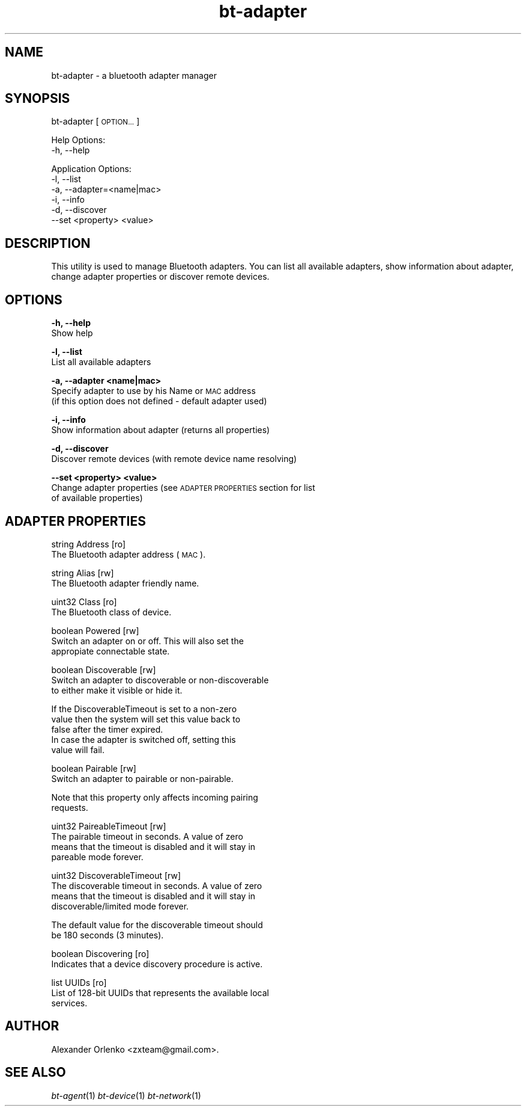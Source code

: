 .\" Automatically generated by Pod::Man 2.27 (Pod::Simple 3.28)
.\"
.\" Standard preamble:
.\" ========================================================================
.de Sp \" Vertical space (when we can't use .PP)
.if t .sp .5v
.if n .sp
..
.de Vb \" Begin verbatim text
.ft CW
.nf
.ne \\$1
..
.de Ve \" End verbatim text
.ft R
.fi
..
.\" Set up some character translations and predefined strings.  \*(-- will
.\" give an unbreakable dash, \*(PI will give pi, \*(L" will give a left
.\" double quote, and \*(R" will give a right double quote.  \*(C+ will
.\" give a nicer C++.  Capital omega is used to do unbreakable dashes and
.\" therefore won't be available.  \*(C` and \*(C' expand to `' in nroff,
.\" nothing in troff, for use with C<>.
.tr \(*W-
.ds C+ C\v'-.1v'\h'-1p'\s-2+\h'-1p'+\s0\v'.1v'\h'-1p'
.ie n \{\
.    ds -- \(*W-
.    ds PI pi
.    if (\n(.H=4u)&(1m=24u) .ds -- \(*W\h'-12u'\(*W\h'-12u'-\" diablo 10 pitch
.    if (\n(.H=4u)&(1m=20u) .ds -- \(*W\h'-12u'\(*W\h'-8u'-\"  diablo 12 pitch
.    ds L" ""
.    ds R" ""
.    ds C` ""
.    ds C' ""
'br\}
.el\{\
.    ds -- \|\(em\|
.    ds PI \(*p
.    ds L" ``
.    ds R" ''
.    ds C`
.    ds C'
'br\}
.\"
.\" Escape single quotes in literal strings from groff's Unicode transform.
.ie \n(.g .ds Aq \(aq
.el       .ds Aq '
.\"
.\" If the F register is turned on, we'll generate index entries on stderr for
.\" titles (.TH), headers (.SH), subsections (.SS), items (.Ip), and index
.\" entries marked with X<> in POD.  Of course, you'll have to process the
.\" output yourself in some meaningful fashion.
.\"
.\" Avoid warning from groff about undefined register 'F'.
.de IX
..
.nr rF 0
.if \n(.g .if rF .nr rF 1
.if (\n(rF:(\n(.g==0)) \{
.    if \nF \{
.        de IX
.        tm Index:\\$1\t\\n%\t"\\$2"
..
.        if !\nF==2 \{
.            nr % 0
.            nr F 2
.        \}
.    \}
.\}
.rr rF
.\"
.\" Accent mark definitions (@(#)ms.acc 1.5 88/02/08 SMI; from UCB 4.2).
.\" Fear.  Run.  Save yourself.  No user-serviceable parts.
.    \" fudge factors for nroff and troff
.if n \{\
.    ds #H 0
.    ds #V .8m
.    ds #F .3m
.    ds #[ \f1
.    ds #] \fP
.\}
.if t \{\
.    ds #H ((1u-(\\\\n(.fu%2u))*.13m)
.    ds #V .6m
.    ds #F 0
.    ds #[ \&
.    ds #] \&
.\}
.    \" simple accents for nroff and troff
.if n \{\
.    ds ' \&
.    ds ` \&
.    ds ^ \&
.    ds , \&
.    ds ~ ~
.    ds /
.\}
.if t \{\
.    ds ' \\k:\h'-(\\n(.wu*8/10-\*(#H)'\'\h"|\\n:u"
.    ds ` \\k:\h'-(\\n(.wu*8/10-\*(#H)'\`\h'|\\n:u'
.    ds ^ \\k:\h'-(\\n(.wu*10/11-\*(#H)'^\h'|\\n:u'
.    ds , \\k:\h'-(\\n(.wu*8/10)',\h'|\\n:u'
.    ds ~ \\k:\h'-(\\n(.wu-\*(#H-.1m)'~\h'|\\n:u'
.    ds / \\k:\h'-(\\n(.wu*8/10-\*(#H)'\z\(sl\h'|\\n:u'
.\}
.    \" troff and (daisy-wheel) nroff accents
.ds : \\k:\h'-(\\n(.wu*8/10-\*(#H+.1m+\*(#F)'\v'-\*(#V'\z.\h'.2m+\*(#F'.\h'|\\n:u'\v'\*(#V'
.ds 8 \h'\*(#H'\(*b\h'-\*(#H'
.ds o \\k:\h'-(\\n(.wu+\w'\(de'u-\*(#H)/2u'\v'-.3n'\*(#[\z\(de\v'.3n'\h'|\\n:u'\*(#]
.ds d- \h'\*(#H'\(pd\h'-\w'~'u'\v'-.25m'\f2\(hy\fP\v'.25m'\h'-\*(#H'
.ds D- D\\k:\h'-\w'D'u'\v'-.11m'\z\(hy\v'.11m'\h'|\\n:u'
.ds th \*(#[\v'.3m'\s+1I\s-1\v'-.3m'\h'-(\w'I'u*2/3)'\s-1o\s+1\*(#]
.ds Th \*(#[\s+2I\s-2\h'-\w'I'u*3/5'\v'-.3m'o\v'.3m'\*(#]
.ds ae a\h'-(\w'a'u*4/10)'e
.ds Ae A\h'-(\w'A'u*4/10)'E
.    \" corrections for vroff
.if v .ds ~ \\k:\h'-(\\n(.wu*9/10-\*(#H)'\s-2\u~\d\s+2\h'|\\n:u'
.if v .ds ^ \\k:\h'-(\\n(.wu*10/11-\*(#H)'\v'-.4m'^\v'.4m'\h'|\\n:u'
.    \" for low resolution devices (crt and lpr)
.if \n(.H>23 .if \n(.V>19 \
\{\
.    ds : e
.    ds 8 ss
.    ds o a
.    ds d- d\h'-1'\(ga
.    ds D- D\h'-1'\(hy
.    ds th \o'bp'
.    ds Th \o'LP'
.    ds ae ae
.    ds Ae AE
.\}
.rm #[ #] #H #V #F C
.\" ========================================================================
.\"
.IX Title "bt-adapter 1"
.TH bt-adapter 1 "2014-08-01" "" "bluez-tools"
.\" For nroff, turn off justification.  Always turn off hyphenation; it makes
.\" way too many mistakes in technical documents.
.if n .ad l
.nh
.SH "NAME"
bt\-adapter \- a bluetooth adapter manager
.SH "SYNOPSIS"
.IX Header "SYNOPSIS"
bt-adapter [\s-1OPTION...\s0]
.PP
Help Options:
  \-h, \-\-help
.PP
Application Options:
  \-l, \-\-list
  \-a, \-\-adapter=<name|mac>
  \-i, \-\-info
  \-d, \-\-discover
  \-\-set <property> <value>
.SH "DESCRIPTION"
.IX Header "DESCRIPTION"
This utility is used to manage Bluetooth adapters. You can list all available adapters,
show information about adapter, change adapter properties or discover remote devices.
.SH "OPTIONS"
.IX Header "OPTIONS"
\&\fB\-h, \-\-help\fR
    Show help
.PP
\&\fB\-l, \-\-list\fR
    List all available adapters
.PP
\&\fB\-a, \-\-adapter <name|mac>\fR
    Specify adapter to use by his Name or \s-1MAC\s0 address
    (if this option does not defined \- default adapter used)
.PP
\&\fB\-i, \-\-info\fR
    Show information about adapter (returns all properties)
.PP
\&\fB\-d, \-\-discover\fR
    Discover remote devices (with remote device name resolving)
.PP
\&\fB\-\-set <property> <value>\fR
    Change adapter properties (see \s-1ADAPTER PROPERTIES\s0 section for list
    of available properties)
.SH "ADAPTER PROPERTIES"
.IX Header "ADAPTER PROPERTIES"
string  Address [ro]
        The Bluetooth adapter address (\s-1MAC\s0).
.PP
string  Alias [rw]
        The Bluetooth adapter friendly name.
.PP
uint32  Class [ro]
        The Bluetooth class of device.
.PP
boolean Powered [rw]
        Switch an adapter on or off. This will also set the
        appropiate connectable state.
.PP
boolean Discoverable [rw]
        Switch an adapter to discoverable or non-discoverable
        to either make it visible or hide it.
.PP
.Vb 3
\&        If the DiscoverableTimeout is set to a non\-zero
\&        value then the system will set this value back to
\&        false after the timer expired.
\&
\&        In case the adapter is switched off, setting this
\&        value will fail.
.Ve
.PP
boolean Pairable [rw]
        Switch an adapter to pairable or non-pairable.
.PP
.Vb 2
\&        Note that this property only affects incoming pairing
\&        requests.
.Ve
.PP
uint32  PaireableTimeout [rw]
        The pairable timeout in seconds. A value of zero
        means that the timeout is disabled and it will stay in
        pareable mode forever.
.PP
uint32  DiscoverableTimeout [rw]
        The discoverable timeout in seconds. A value of zero
        means that the timeout is disabled and it will stay in
        discoverable/limited mode forever.
.PP
.Vb 2
\&        The default value for the discoverable timeout should
\&        be 180 seconds (3 minutes).
.Ve
.PP
boolean Discovering [ro]
        Indicates that a device discovery procedure is active.
.PP
list    UUIDs [ro]
        List of 128\-bit UUIDs that represents the available local
        services.
.SH "AUTHOR"
.IX Header "AUTHOR"
Alexander Orlenko <zxteam@gmail.com>.
.SH "SEE ALSO"
.IX Header "SEE ALSO"
\&\fIbt\-agent\fR\|(1) \fIbt\-device\fR\|(1) \fIbt\-network\fR\|(1)
